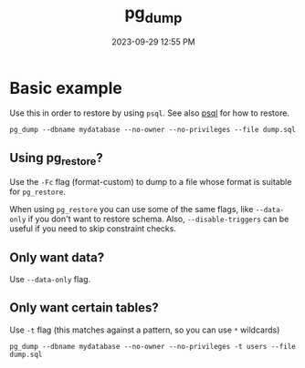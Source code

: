 :PROPERTIES:
:ID:       A7B098E7-2E2E-48C8-9553-48E08727FA38
:END:
#+title: pg_dump
#+date: 2023-09-29 12:55 PM
#+updated:  2023-09-29 13:04 PM
#+filetags: :postgres:


* Basic example
  Use this in order to restore by using ~psql~. See also [[id:4D90F42B-B4DA-4CDA-9885-B8FF372FDB72][psql]] for how to restore.
  #+begin_src
    pg_dump --dbname mydatabase --no-owner --no-privileges --file dump.sql
  #+end_src

** Using pg_restore?
   Use the ~-Fc~ flag (format-custom) to dump to a file whose format is suitable
   for ~pg_restore~.

   When using ~pg_restore~ you can use some of the same flags, like ~--data-only~ if
   you don't want to restore schema. Also, ~--disable-triggers~ can be useful if
   you need to skip constraint checks.
** Only want data?
   Use ~--data-only~ flag.
** Only want certain tables?
   Use ~-t~ flag (this matches against a pattern, so you can use ~*~ wildcards)

   #+begin_src shell
   pg_dump --dbname mydatabase --no-owner --no-privileges -t users --file dump.sql
   #+end_src
